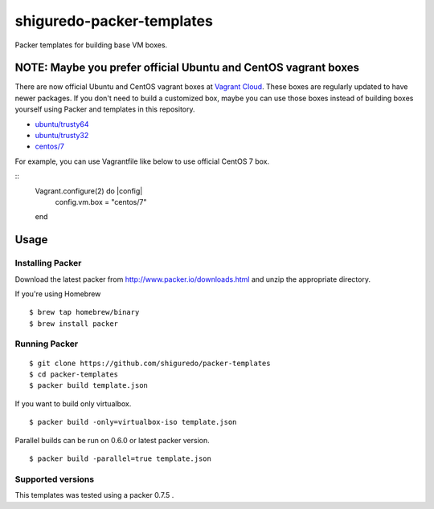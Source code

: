 ==========================
shiguredo-packer-templates
==========================

Packer templates for building base VM boxes.

NOTE: Maybe you prefer official Ubuntu and CentOS vagrant boxes
===============================================================

There are now official Ubuntu and CentOS vagrant boxes at `Vagrant Cloud <https://atlas.hashicorp.com/boxes/search?utm_source=vagrantcloud.com&vagrantcloud=1>`_. These boxes are regularly updated to have newer packages.
If you don't need to build a customized box, maybe you can use those boxes instead of building boxes yourself using Packer and templates in this repository.

* `ubuntu/trusty64 <https://atlas.hashicorp.com/ubuntu/boxes/trusty64>`_
* `ubuntu/trusty32 <https://atlas.hashicorp.com/ubuntu/boxes/trusty32>`_
* `centos/7 <https://atlas.hashicorp.com/centos/boxes/7>`_

For example, you can use Vagrantfile like below to use official CentOS 7 box.

::
    Vagrant.configure(2) do |config|
      config.vm.box = "centos/7"
    end

Usage
=====

Installing Packer
-----------------

Download the latest packer from http://www.packer.io/downloads.html and unzip the appropriate directory.

If you're using Homebrew

::

    $ brew tap homebrew/binary
    $ brew install packer


Running Packer
--------------

::

    $ git clone https://github.com/shiguredo/packer-templates
    $ cd packer-templates
    $ packer build template.json


If you want to build only virtualbox.

::

    $ packer build -only=virtualbox-iso template.json


Parallel builds can be run on 0.6.0 or latest packer version.

::

    $ packer build -parallel=true template.json


Supported versions
------------------

This templates was tested using a packer 0.7.5 .

